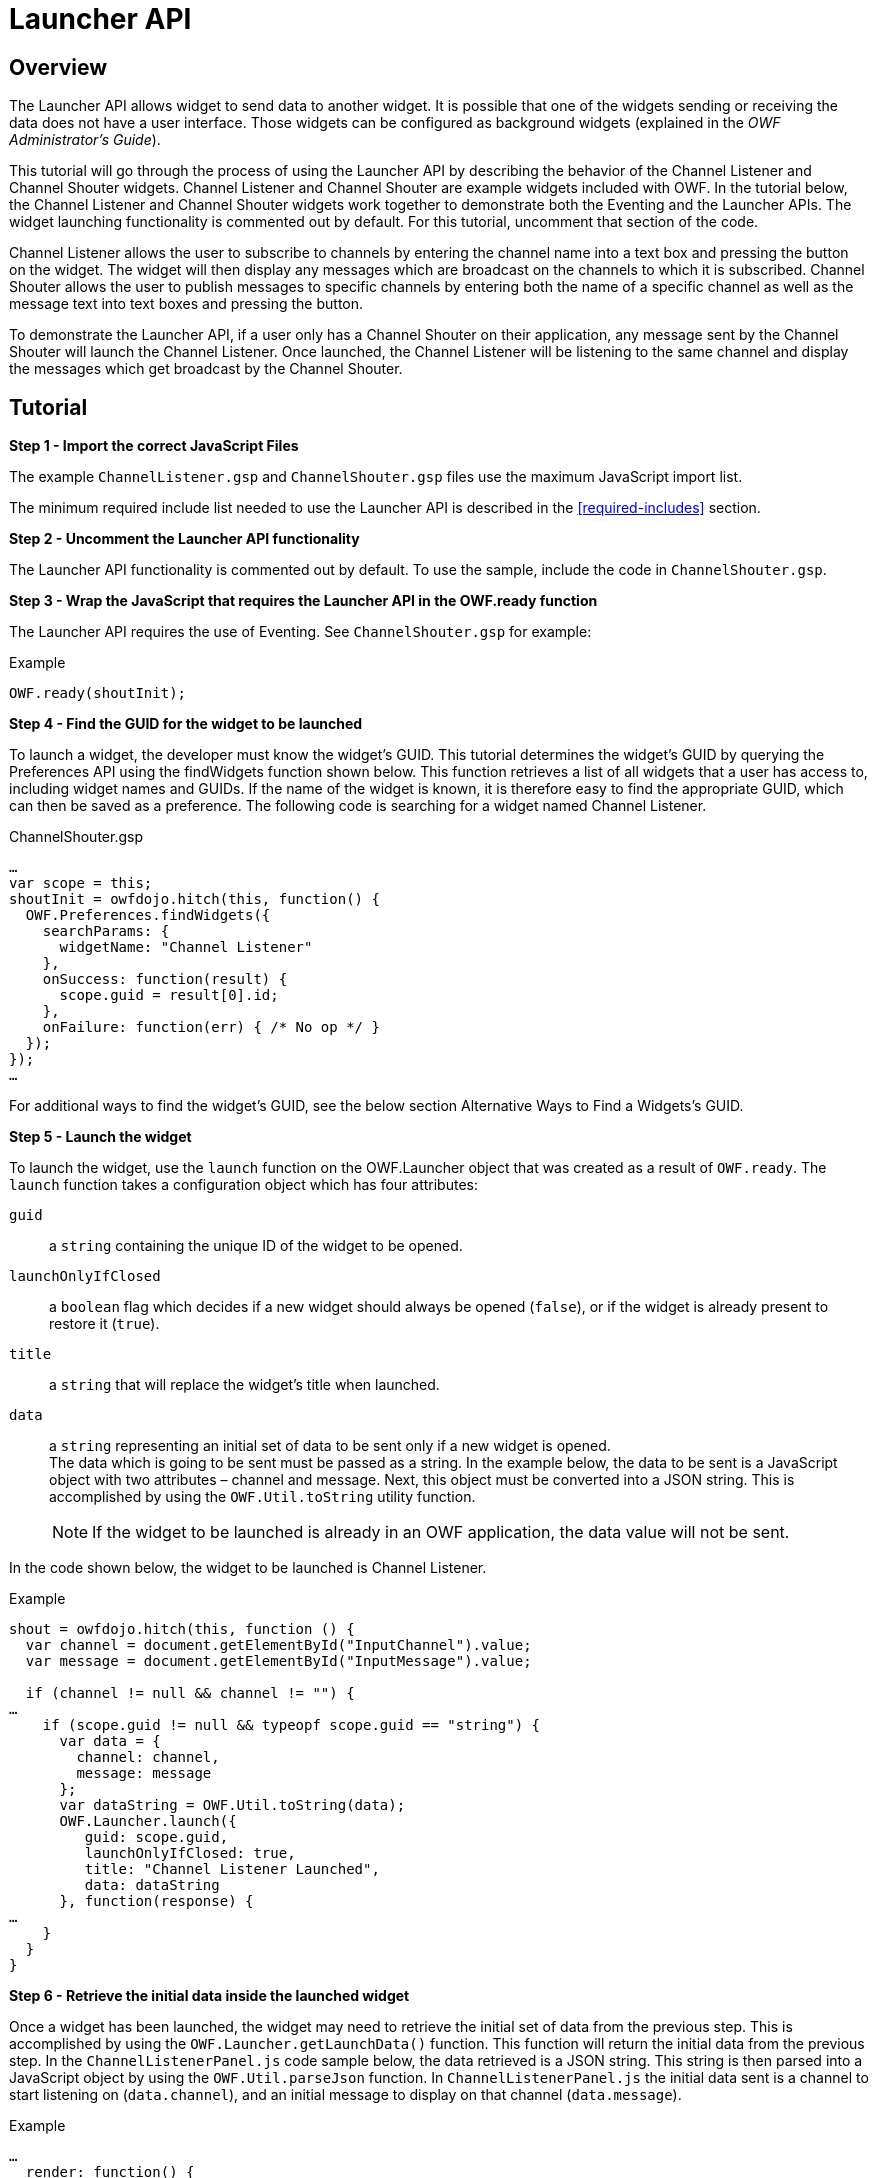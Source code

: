 = Launcher API


== Overview

The Launcher API allows widget to send data to another widget. It is possible that one of the widgets sending or receiving the data does not have a user interface. Those widgets can be configured as background widgets (explained in the _OWF Administrator’s Guide_).

This tutorial will go through the process of using the Launcher API by describing the behavior of the Channel Listener and Channel Shouter widgets. Channel Listener and Channel Shouter are example widgets included with OWF. In the tutorial below, the Channel Listener and Channel Shouter widgets work together to demonstrate both the Eventing and the Launcher APIs. The widget launching functionality is commented out by default. For this tutorial, uncomment that section of the code.

Channel Listener allows the user to subscribe to channels by entering the channel name into a text box and pressing the button on the widget. The widget will then display any messages which are broadcast on the channels to which it is subscribed. Channel Shouter allows the user to publish messages to specific channels by entering both the name of a specific channel as well as the message text into text boxes and pressing the button.

To demonstrate the Launcher API, if a user only has a Channel Shouter on their application, any message sent by the Channel Shouter will launch the Channel Listener. Once launched, the Channel Listener will be listening to the same channel and display the messages which get broadcast by the Channel Shouter.


== Tutorial

*Step 1 - Import the correct JavaScript Files*

The example `ChannelListener.gsp` and `ChannelShouter.gsp` files use the maximum JavaScript import list.

The minimum required include list needed to use the Launcher API is described in the <<required-includes>> section.


*Step 2 - Uncomment the Launcher API functionality*

The Launcher API functionality is commented out by default. To use the sample, include the code in `ChannelShouter.gsp`.


*Step 3 - Wrap the JavaScript that requires the Launcher API in the OWF.ready function*

The Launcher API requires the use of Eventing. See `ChannelShouter.gsp` for example:

.Example
[source,javascript]
----
OWF.ready(shoutInit);
----


**Step 4 - Find the GUID for the widget to be launched **

To launch a widget, the developer must know the widget’s GUID. This tutorial determines the widget’s GUID by querying the Preferences API using the findWidgets function shown below. This function retrieves a list of all widgets that a user has access to, including widget names and GUIDs. If the name of the widget is known, it is therefore easy to find the appropriate GUID, which can then be saved as a preference. The following code is searching for a widget named Channel Listener.

.ChannelShouter.gsp
[source,javascript]
----
…
var scope = this;
shoutInit = owfdojo.hitch(this, function() {
  OWF.Preferences.findWidgets({
    searchParams: {
      widgetName: "Channel Listener"
    },
    onSuccess: function(result) {
      scope.guid = result[0].id;
    },
    onFailure: function(err) { /* No op */ }
  });
});
…
----

For additional ways to find the widget's GUID, see the below section Alternative Ways to Find a Widgets’s GUID.


*Step 5 - Launch the widget*

To launch the widget, use the `launch` function on the OWF.Launcher object that was created as a result of `OWF.ready`. The `launch` function takes a configuration object which has four attributes:

`guid`:: a `string` containing the unique ID of the widget to be opened.

`launchOnlyIfClosed`:: a `boolean` flag which decides if a new widget should always be opened (`false`), or if the widget is already present to restore it (`true`).

`title`:: a `string` that will replace the widget’s title when launched.

`data`:: a `string` representing an initial set of data to be sent only if a new widget is opened. +
The data which is going to be sent must be passed as a string. In the example below, the data to be sent is a JavaScript object with two attributes – channel and message. Next, this object must be converted into a JSON string. This is accomplished by using the `OWF.Util.toString` utility function.
+
NOTE: If the widget to be launched is already in an OWF application, the data value will not be sent.

In the code shown below, the widget to be launched is Channel Listener.

.Example
[source,javascript]
----
shout = owfdojo.hitch(this, function () {
  var channel = document.getElementById("InputChannel").value;
  var message = document.getElementById("InputMessage").value;

  if (channel != null && channel != "") {
…
    if (scope.guid != null && typeopf scope.guid == "string") {
      var data = {
        channel: channel,
        message: message
      };
      var dataString = OWF.Util.toString(data);
      OWF.Launcher.launch({
         guid: scope.guid,
         launchOnlyIfClosed: true,
         title: "Channel Listener Launched",
         data: dataString
      }, function(response) {
…
    }
  }
}
----


*Step 6 - Retrieve the initial data inside the launched widget*

Once a widget has been launched, the widget may need to retrieve the initial set of data from the previous step. This is accomplished by using the `OWF.Launcher.getLaunchData()` function. This function will return the initial data from the previous step. In the `ChannelListenerPanel.js` code sample below, the data retrieved is a JSON string. This string is then parsed into a JavaScript object by using the `OWF.Util.parseJson` function. In `ChannelListenerPanel.js` the initial data sent is a channel to start listening on (`data.channel`), and an initial message to display on that channel (`data.message`).

.Example
[source,html]
----
…
  render: function() {
    var launchConfig = OWF.Launcher.getLaunchData();
    if (launchConfig != null) {
      var data = OWF.Util.parseJson(launchConfig);
      if (data != null) {
        scope.subscribeToChannel(data.channel);
        scope.addToGrid(null,data.message,data.channel);
      }
    }
  },
…
----


== Additional Considerations

[#find-a-widget]
=== Alternative Ways to Find a Widget GUID

==== Storing a Widget GUID as a Preference

An alternative way to determine which widget to launch is to store the GUID as a preference in the database using the Preferences API. The OWF Administration tools can be used to find the GUID of any widget. For the Channel Shouter/Channel Listener example, Channel Listener’s GUID can be found by editing the Channel Listener widget using the Widget Editor. This will bring up a dialog that displays the GUID. The GUID should be saved under a newly created preference. The widget can then retrieve that GUID and used accordingly.

.Example
[source,javascript]
----
OWF.Preferences.getUserPreference({
    namespace: "owf.widget.ChannelShouter",
    name: "guid_to_launch",
    onSuccess: function(result) {
        const guid = result.value;
        // Do something with guid...
    },
    onFailure: function(err) { /* No op */ }
});
----


==== Find a Widget by its Universal Name

Another way to determine which widget to launch is to search using its _universal name_. This can be done by querying the Preferences API using the `getWidget` function and including the `universalName` field in the parameters. This retrieves the specified widget’s configuration details, including its GUID.

.Example
[source,javascript]
----
OWF.Preferences.getWidget({
    universalName: "org.owfwebsite.owf.examples.NYSE",
    onSuccess: function(result) {
        const guid = result.value;
        // Do something with guid...
    },
    onFailure: function(err) { /* No op */ }
});
----

NOTE: A widget’s _universal name_ is defined in its descriptor file. See <<creating-descriptors>> for details on descriptor files.


=== Using Regular Expression to Change a Widget Title

The `launchWidget` function also accepts a `titleRegex` property.  This property will be used as a replacement regular expression to alter the title. This allows the current widget title to be changed in complex ways. The example below appends text to the widget’s title when it is launched.

.Example
[source,javascript]
----
OWF.Launcher.launch({
  guid: someGuidVariable,
  title: "$1 - (Launched)",  // $1 represents the existing title
  titleRegex: /(.*)/,        // Matches and captures all text in the existing title
  launchOnlyIfClosed: false,
  data: someDataString
}, onLaunchFailure);
----
